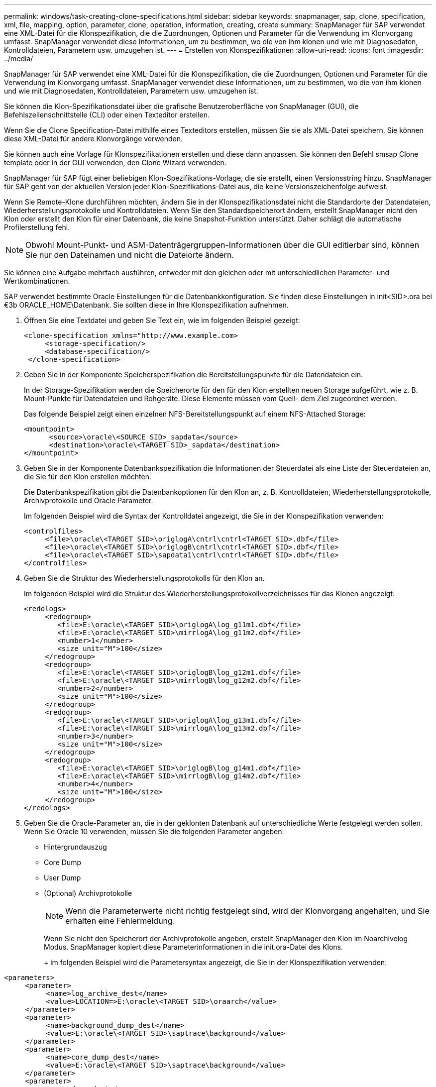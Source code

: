 ---
permalink: windows/task-creating-clone-specifications.html 
sidebar: sidebar 
keywords: snapmanager, sap, clone, specification, xml, file, mapping, option, parameter, clone, operation, information, creating, create 
summary: SnapManager für SAP verwendet eine XML-Datei für die Klonspezifikation, die die Zuordnungen, Optionen und Parameter für die Verwendung im Klonvorgang umfasst. SnapManager verwendet diese Informationen, um zu bestimmen, wo die von ihm klonen und wie mit Diagnosedaten, Kontrolldateien, Parametern usw. umzugehen ist. 
---
= Erstellen von Klonspezifikationen
:allow-uri-read: 
:icons: font
:imagesdir: ../media/


[role="lead"]
SnapManager für SAP verwendet eine XML-Datei für die Klonspezifikation, die die Zuordnungen, Optionen und Parameter für die Verwendung im Klonvorgang umfasst. SnapManager verwendet diese Informationen, um zu bestimmen, wo die von ihm klonen und wie mit Diagnosedaten, Kontrolldateien, Parametern usw. umzugehen ist.

Sie können die Klon-Spezifikationsdatei über die grafische Benutzeroberfläche von SnapManager (GUI), die Befehlszeilenschnittstelle (CLI) oder einen Texteditor erstellen.

Wenn Sie die Clone Specification-Datei mithilfe eines Texteditors erstellen, müssen Sie sie als XML-Datei speichern. Sie können diese XML-Datei für andere Klonvorgänge verwenden.

Sie können auch eine Vorlage für Klonspezifikationen erstellen und diese dann anpassen. Sie können den Befehl smsap Clone template oder in der GUI verwenden, den Clone Wizard verwenden.

SnapManager für SAP fügt einer beliebigen Klon-Spezifikations-Vorlage, die sie erstellt, einen Versionsstring hinzu. SnapManager für SAP geht von der aktuellen Version jeder Klon-Spezifikations-Datei aus, die keine Versionszeichenfolge aufweist.

Wenn Sie Remote-Klone durchführen möchten, ändern Sie in der Klonspezifikationsdatei nicht die Standardorte der Datendateien, Wiederherstellungsprotokolle und Kontrolldateien. Wenn Sie den Standardspeicherort ändern, erstellt SnapManager nicht den Klon oder erstellt den Klon für einer Datenbank, die keine Snapshot-Funktion unterstützt. Daher schlägt die automatische Profilerstellung fehl.


NOTE: Obwohl Mount-Punkt- und ASM-Datenträgergruppen-Informationen über die GUI editierbar sind, können Sie nur den Dateinamen und nicht die Dateiorte ändern.

Sie können eine Aufgabe mehrfach ausführen, entweder mit den gleichen oder mit unterschiedlichen Parameter- und Wertkombinationen.

SAP verwendet bestimmte Oracle Einstellungen für die Datenbankkonfiguration. Sie finden diese Einstellungen in init<SID>.ora bei €3b ORACLE_HOME\Datenbank. Sie sollten diese in Ihre Klonspezifikation aufnehmen.

. Öffnen Sie eine Textdatei und geben Sie Text ein, wie im folgenden Beispiel gezeigt:
+
[listing]
----
<clone-specification xmlns="http://www.example.com>
     <storage-specification/>
     <database-specification/>
 </clone-specification>
----
. Geben Sie in der Komponente Speicherspezifikation die Bereitstellungspunkte für die Datendateien ein.
+
In der Storage-Spezifikation werden die Speicherorte für den für den Klon erstellten neuen Storage aufgeführt, wie z. B. Mount-Punkte für Datendateien und Rohgeräte. Diese Elemente müssen vom Quell- dem Ziel zugeordnet werden.

+
Das folgende Beispiel zeigt einen einzelnen NFS-Bereitstellungspunkt auf einem NFS-Attached Storage:

+
[listing]
----
<mountpoint>
      <source>\oracle\<SOURCE SID>_sapdata</source>
      <destination>\oracle\<TARGET SID>_sapdata</destination>
</mountpoint>
----
. Geben Sie in der Komponente Datenbankspezifikation die Informationen der Steuerdatei als eine Liste der Steuerdateien an, die Sie für den Klon erstellen möchten.
+
Die Datenbankspezifikation gibt die Datenbankoptionen für den Klon an, z. B. Kontrolldateien, Wiederherstellungsprotokolle, Archivprotokolle und Oracle Parameter.

+
Im folgenden Beispiel wird die Syntax der Kontrolldatei angezeigt, die Sie in der Klonspezifikation verwenden:

+
[listing]
----
<controlfiles>
     <file>\oracle\<TARGET SID>\origlogA\cntrl\cntrl<TARGET SID>.dbf</file>
     <file>\oracle\<TARGET SID>\origlogB\cntrl\cntrl<TARGET SID>.dbf</file>
     <file>\oracle\<TARGET SID>\sapdata1\cntrl\cntrl<TARGET SID>.dbf</file>
</controlfiles>
----
. Geben Sie die Struktur des Wiederherstellungsprotokolls für den Klon an.
+
Im folgenden Beispiel wird die Struktur des Wiederherstellungsprotokollverzeichnisses für das Klonen angezeigt:

+
[listing]
----
<redologs>
     <redogroup>
        <file>E:\oracle\<TARGET SID>\origlogA\log_g11m1.dbf</file>
        <file>E:\oracle\<TARGET SID>\mirrlogA\log_g11m2.dbf</file>
        <number>1</number>
        <size unit="M">100</size>
     </redogroup>
     <redogroup>
        <file>E:\oracle\<TARGET SID>\origlogB\log_g12m1.dbf</file>
        <file>E:\oracle\<TARGET SID>\mirrlogB\log_g12m2.dbf</file>
        <number>2</number>
        <size unit="M">100</size>
     </redogroup>
     <redogroup>
        <file>E:\oracle\<TARGET SID>\origlogA\log_g13m1.dbf</file>
        <file>E:\oracle\<TARGET SID>\mirrlogA\log_g13m2.dbf</file>
        <number>3</number>
        <size unit="M">100</size>
     </redogroup>
     <redogroup>
        <file>E:\oracle\<TARGET SID>\origlogB\log_g14m1.dbf</file>
        <file>E:\oracle\<TARGET SID>\mirrlogB\log_g14m2.dbf</file>
        <number>4</number>
        <size unit="M">100</size>
     </redogroup>
</redologs>
----
. Geben Sie die Oracle-Parameter an, die in der geklonten Datenbank auf unterschiedliche Werte festgelegt werden sollen. Wenn Sie Oracle 10 verwenden, müssen Sie die folgenden Parameter angeben:
+
** Hintergrundauszug
** Core Dump
** User Dump
** (Optional) Archivprotokolle
+

NOTE: Wenn die Parameterwerte nicht richtig festgelegt sind, wird der Klonvorgang angehalten, und Sie erhalten eine Fehlermeldung.



+
Wenn Sie nicht den Speicherort der Archivprotokolle angeben, erstellt SnapManager den Klon im Noarchivelog Modus. SnapManager kopiert diese Parameterinformationen in die init.ora-Datei des Klons.

+
+ im folgenden Beispiel wird die Parametersyntax angezeigt, die Sie in der Klonspezifikation verwenden:

+
+

+
[listing]
----
<parameters>
     <parameter>
          <name>log_archive_dest</name>
          <value>LOCATION=>E:\oracle\<TARGET SID>\oraarch</value>
     </parameter>
     <parameter>
          <name>background_dump_dest</name>
          <value>E:\oracle\<TARGET SID>\saptrace\background</value>
     </parameter>
     <parameter>
          <name>core_dump_dest</name>
          <value>E:\oracle\<TARGET SID>\saptrace\background</value>
     </parameter>
     <parameter>
     <name>user_dump_dest</name>
     <value>E:\oracle\<TARGET SID>\saptrace\usertrace</value>
     </parameter>
</parameters>
----
+
+ Sie können einen Standardwert verwenden, indem Sie ein Standardelement innerhalb des Parameterelements verwenden. Im folgenden Beispiel übernimmt der Parameter os_Authentication_PREFIX den Standardwert, da das Standardelement angegeben wird:

+
+

+
[listing]
----
<parameters>
     <parameter>
          <name>os_authent_prefix</name>
          <default></default>
     </parameter>
</parameters>
----
+
+ Sie können einen leeren String als Wert für einen Parameter mithilfe eines leeren Elements angeben. Im folgenden Beispiel wird das os_Authentication_PREFIX auf einen leeren String gesetzt:

+
+

+
[listing]
----
<parameters>
     <parameter>
          <name>os_authent_prefix</name>
          <value></value>
     </parameter>
</parameters>
----
+
+ HINWEIS: Sie können den Wert aus der init.ora-Datei der Quelldatenbank für den Parameter verwenden, indem Sie kein Element angeben.

+
+ Wenn ein Parameter mehrere Werte hat, können Sie die durch Kommas getrennten Parameterwerte angeben. Wenn Sie beispielsweise die Datendateien von einem Ort in einen anderen verschieben möchten, können Sie den Parameter db_file_Name_convert verwenden und die durch Kommas getrennten Datendateipfade angeben, wie im folgenden Beispiel zu sehen ist:

+
+ Wenn Sie die Protokolldateien von einem Ort in einen anderen verschieben möchten, können Sie den Parameter log_file_Name_convert verwenden und die durch Kommas getrennten Protokolldateipfade angeben, wie im folgenden Beispiel zu sehen ist:

. Optional: Geben Sie beliebige SQL-Anweisungen an, die für den Klon ausgeführt werden sollen, wenn er online ist.
+
Sie können die SQL-Anweisungen verwenden, um Aufgaben auszuführen, wie z. B. das Neuerstellen der temporären Dateien in der geklonten Datenbank.

+

NOTE: Sie müssen sicherstellen, dass am Ende der SQL-Anweisung kein Semikolon enthalten ist.

+
Im Folgenden finden Sie eine Beispiel-SQL-Anweisung, die Sie im Rahmen des Klonvorgangs ausführen:

+
[listing]
----
<sql-statements>
   <sql-statement>
     ALTER TABLESPACE TEMP ADD
     TEMPFILE 'E:\path\clonename\temp_user01.dbf'
     SIZE 41943040 REUSE AUTOEXTEND ON NEXT 655360
     MAXSIZE 32767M
   </sql-statement>
</sql-statements>
----




== Beispiel für Klonspezifikation

Im folgenden Beispiel wird die Klonspezifikationsstruktur für eine Windows-Umgebung angezeigt, einschließlich der Komponenten für die Storage- und Datenbankspezifikation:

[listing]
----
<clone-specification xmlns="http://www.example.com>

<storage-specification>
    <storage-mapping>
        <mountpoint>
            <source>D:\oracle\<SOURCE SID>_sapdata</source>
            <destination>D:\oracle\<TARGET SID>_sapdata</destination>
        </mountpoint>
    </storage-mapping>
</storage-specification>

<database-specification>
    <controlfiles>
        <file>D:\oracle\<TARGET SID>\origlogA\cntrl\cntrl<TARGET SID>.dbf</file>
        <file>D:\oracle\<TARGET SID>\origlogB\cntrl\cntrl<TARGET SID>.dbf</file>
        <file>D:\oracle\<TARGET SID>\sapdata1\cntrl\cntrl<TARGET SID>.dbf</file>
     </controlfiles>

     <redologs>
        <redogroup>
            <file>D:\oracle\<TARGET SID>\origlogA\log_g11m1.dbf</file>
            <file>D:\oracle\<TARGET SID>\mirrlogA\log_g11m2.dbf</file>
            <number>1</number>
            <size unit="M">100</size>
        </redogroup>
        <redogroup>
            <file>D:\oracle\<TARGET SID>\origlogB\log_g12m1.dbf</file>
            <file>D:\oracle\<TARGET SID>\mirrlogB\log_g12m2.dbf</file>
            <number>2</number>
            <size unit="M">100</size>
        </redogroup>
        <redogroup>
            <file>D:\oracle\<TARGET SID>\origlogA\log_g13m1.dbf</file>
            <file>D:\oracle\<TARGET SID>\mirrlogA\log_g13m2.dbf</file>
            <number>3</number>
            <size unit="M">100</size>
        </redogroup>
        <redogroup>
            <file>D:\oracle\<TARGET SID>\origlogB\log_g14m1.dbf</file>
            <file>D:\oracle\<TARGET SID>\mirrlogB\log_g14m2.dbf</file>
            <number>4</number>
            <size unit="M">100</size>
       </redogroup>
    </redologs>

    <parameters>
        <parameter>
            <name>log_archive_dest</name>
            <value>LOCATION=>D:\oracle\<TARGET SID>\oraarch</value>
        </parameter>
        <parameter>
            <name>background_dump_dest</name>
            <value>D:\oracle\<TARGET SID>\saptrace\background</value>
        </parameter>
        <parameter>
            <name>core_dump_dest</name>
            <value>D:\oracle\<TARGET SID>\saptrace\background</value>
        </parameter>
        <parameter>
            <name>user_dump_dest</name>
            <value>D:\oracle\<TARGET SID>\saptrace\usertrace</value>
        </parameter>
    </parameters>
  </database-specification>
</clone-specification>
----
*Verwandte Informationen*

xref:task-cloning-databases-and-using-custom-plugin-scripts.adoc[Klonen von Datenbanken und mit benutzerdefinierten Plug-in-Skripten]

xref:task-cloning-databases-from-backups.adoc[Klonen von Datenbanken aus Backups]

xref:task-cloning-databases-in-the-current-state.adoc[Das Klonen von Datenbanken im aktuellen Status]

xref:concept-considerations-for-cloning-a-database-to-an-alternate-host.adoc[Überlegungen beim Klonen einer Datenbank auf einem alternativen Host]
